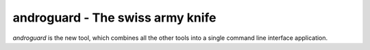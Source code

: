 androguard - The swiss army knife
=================================

`androguard` is the new tool, which combines all the other tools into
a single command line interface application.

.. program-output:: python ../androguard/cli/entry_points.py --help

